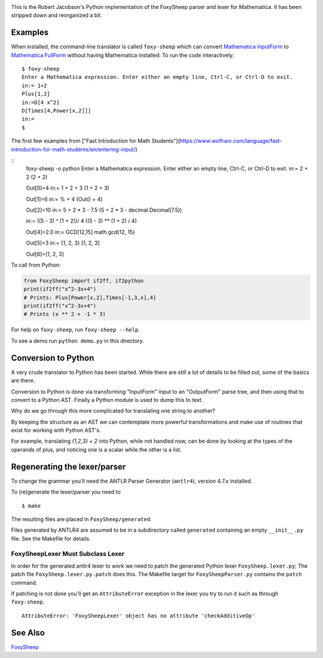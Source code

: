 .. image:: https://travis-ci.org/rocky/FoxySheep2.svg?branch=master
    :target: https://travis-ci.org/rocky/FoxySheep2

This is the Robert Jacobson's Python implementation of the FoxySheep parser and lexer for Mathematica. It has been stripped down and reorganized a bit.

Examples
--------

When installed, the command-line translator is called ``foxy-sheep``
which can convert `Mathematica InputForm
<https://reference.wolfram.com/language/ref/InputForm.html>`_ to
`Mathematica FullForm
<https://reference.wolfram.com/language/ref/FullForm.html>`_ without
having Mathematica installed: To run the code interactively:

::

   $ foxy-sheep
   Enter a Mathematica expression. Enter either an empty line, Ctrl-C, or Ctrl-D to exit.
   in:= 1+2
   Plus[1,2]
   in:=D[4 x^2]
   D[Times[4,Power[x,2]]]
   in:=
   $

The first few examples from ["Fast Introduction for Math Students"](https://www.wolfram.com/language/fast-introduction-for-math-students/en/entering-input/)

::
   foxy-sheep -o python
   Enter a Mathematica expression. Enter either an empty line, Ctrl-C, or Ctrl-D to exit.
   in:= 2 + 2
   (2 + 2)

   Out[0]=4
   in:= 1 + 2 + 3
   (1 + 2 + 3)

   Out[1]=6
   in:= % + 4
   (Out() + 4)

   Out[2]=10
   in:= 5 + 2 * 3 - 7.5
   (5 + 2 * 3 -
   decimal.Decimal(7.5))

   in:= ((5 - 3) ^ (1 + 2))/ 4
   ((5 - 3) ** (1 + 2) / 4)

   Out[4]=2.0
   in:= GCD[12,15]
   math.gcd(12, 15)

   Out[5]=3
   in:= {1, 2, 3}
   [1, 2, 3]

   Out[6]=[1, 2, 3]


To call from Python:

.. code:: python

   from FoxySheep import if2ff, if2python
   print(if2ff("x^2-3x+4")
   # Prints: Plus[Power[x,2],Times[-1,3,x],4]
   print(if2ff("x^2-3x+4")
   # Prints (x ** 2 + -1 * 3)


For help on ``foxy-sheep``, run ``foxy-sheep --help``.

To see a demo run ``python demo.py`` in this directory.

Conversion to Python
--------------------

A very crude translator to Python has been started. While there are
still a lot of details to be filled out, some of the basics are there.

Conversion to Python is done via transforming "InputForm" input to an
"OutputForm" parse tree, and then using that to convert to a Python AST.
Finally a Python module is used to dump this to text.

Why do we go through this more complicated for translating one string to another?

By keeping the structure as an AST we can contemplate more powerful
transformations and make use of routines that exist for working with Python AST's.

For example, translating `{1,2,3} + 2` into Python, while not handled now, can
be done by looking at the types of the operands of plus, and noticing one is a scalar
while the other is a list.


Regenerating the lexer/parser
-----------------------------

To change the grammar you'll need the ANTLR Parser Generator
(``antlr4``), version 4.7.x installed.

To (re)generate the lexer/parser you need to

::

   $ make


The resulting files are placed in ``FoxySheep/generated``.

Files generated by ANTLR4 are assumed to be in a subdirectory called ``generated`` containing an empty ``__init__.py`` file. See the Makefile for details.

FoxySheepLexer Must Subclass Lexer
++++++++++++++++++++++++++++++++++

In order for the generated antlr4 lexer to work we need to patch the generated Python lexer ``FoxySheep.lexer.py``; The patch file ``FoxySheep.lexer.py.patch`` does this.
The Makefile target for ``FoxySheepParser.py`` contains the ``patch`` command.

If patching is not done you'll get an ``AttributeError`` exception in the lexer you try to run it such as through ``foxy-sheep``.

::

   AttributeError: 'FoxySheepLexer' object has no attribute 'checkAdditiveOp'


See Also
--------

`FoxySheep <https://github.com/rljacobson/FoxySheep>`_
